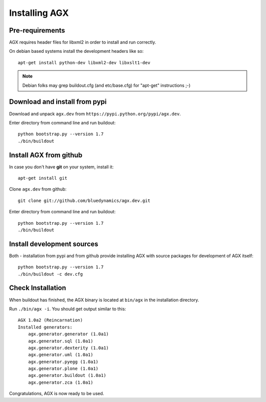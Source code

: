 ==============
Installing AGX
==============


Pre-requirements
----------------

AGX requires header files for libxml2 in order to install
and run correctly.

On debian based systems install the development headers like so::

    apt-get install python-dev libxml2-dev libxslt1-dev

.. note::
   Debian folks may grep buildout.cfg
   (and etc/base.cfg) for "apt-get" instructions ;-)


Download and install from pypi
------------------------------

Download and unpack ``agx.dev`` from ``https://pypi.python.org/pypi/agx.dev``.

Enter directory from command line and run buildout::

    python bootstrap.py --version 1.7
    ./bin/buildout


Install AGX from github
-----------------------

In case you don't have **git** on your system, install it::

    apt-get install git

Clone ``agx.dev`` from github::

    git clone git://github.com/bluedynamics/agx.dev.git

Enter directory from command line and run buildout::

    python bootstrap.py --version 1.7
    ./bin/buildout


Install development sources
---------------------------

Both - installation from pypi and from github provide installing AGX with
source packages for development of AGX itself::

    python bootstrap.py --version 1.7
    ./bin/buildout -c dev.cfg


Check Installation
------------------

When buildout has finished, the AGX binary is located at ``bin/agx`` in
the installation directory.

Run ``./bin/agx -i``. You should get output similar to this::

    AGX 1.0a2 (Reincarnation)
    Installed generators:
        agx.generator.generator (1.0a1)
        agx.generator.sql (1.0a1)
        agx.generator.dexterity (1.0a1)
        agx.generator.uml (1.0a1)
        agx.generator.pyegg (1.0a1)
        agx.generator.plone (1.0a1)
        agx.generator.buildout (1.0a1)
        agx.generator.zca (1.0a1)

Congratulations, AGX is now ready to be used.

